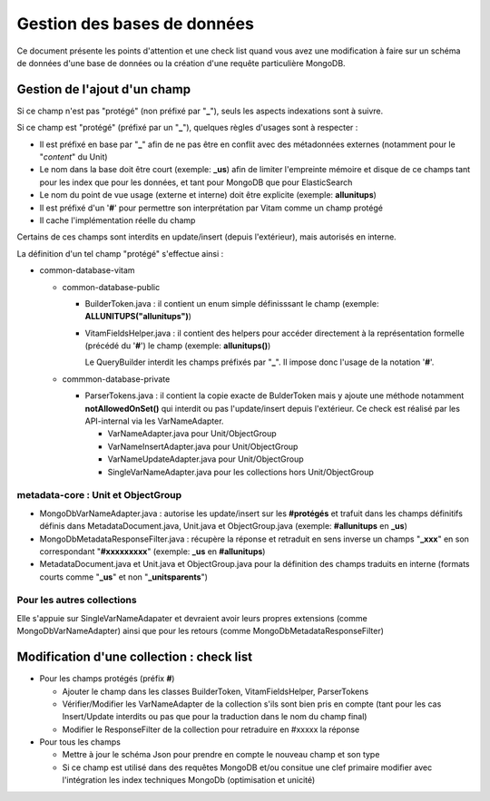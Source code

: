 Gestion des bases de données
############################

Ce document présente les points d'attention et une check list quand vous avez
une modification à faire sur un schéma de données d'une base de données ou la
création d'une requête particulière MongoDB.

Gestion de l'ajout d'un champ
=============================

Si ce champ n'est pas "protégé" (non préfixé par "**\_**"), seuls les aspects
indexations sont à suivre.

Si ce champ est "protégé" (préfixé par un "**\_**"), quelques règles d'usages sont
à respecter :

- Il est préfixé en base par "**\_**" afin de ne pas être en conflit avec des métadonnées externes (notamment pour le "*content*" du Unit)
- Le nom dans la base doit être court (exemple: **\_us**) afin de limiter l'empreinte mémoire et disque de ce champs tant pour les index que pour les données, et tant pour MongoDB que pour ElasticSearch
- Le nom du point de vue usage (externe et interne) doit être explicite (exemple: **allunitups**)
- Il est préfixé d'un '**#**' pour permettre son interprétation par Vitam comme un champ protégé
- Il cache l'implémentation réelle du champ

Certains de ces champs sont interdits en update/insert (depuis l'extérieur),
mais autorisés en interne.

La définition d'un tel champ "protégé" s'effectue ainsi :

- common-database-vitam

  - common-database-public

    - BuilderToken.java : il contient un enum simple définisssant le champ (exemple: **ALLUNITUPS("allunitups")**)
    - VitamFieldsHelper.java : il contient des helpers pour accéder directement à la représentation formelle (précédé du '**#**') le champ (exemple: **allunitups()**)

      Le QueryBuilder interdit les champs préfixés par "**\_**". Il impose donc l'usage de la notation '**#**'.

  - commmon-database-private

    - ParserTokens.java : il contient la copie exacte de BulderToken mais y ajoute une méthode notamment **notAllowedOnSet()** qui interdit ou pas l'update/insert depuis l'extérieur. Ce check est réalisé par les API-internal via les VarNameAdapter.

      - VarNameAdapter.java pour Unit/ObjectGroup
      - VarNameInsertAdapter.java pour Unit/ObjectGroup
      - VarNameUpdateAdapter.java pour Unit/ObjectGroup
      - SingleVarNameAdapter.java pour les collections hors Unit/ObjectGroup

metadata-core : Unit et ObjectGroup
-----------------------------------

- MongoDbVarNameAdapter.java : autorise les update/insert sur les **#protégés** et trafuit dans les champs définitifs définis dans MetadataDocument.java, Unit.java et ObjectGroup.java (exemple: **#allunitups** en **\_us**)
- MongoDbMetadataResponseFilter.java : récupère la réponse et retraduit en sens inverse un champs "**\_xxx**" en son correspondant "**#xxxxxxxxx**" (exemple: **\_us** en **#allunitups**)
- MetadataDocument.java et Unit.java et ObjectGroup.java pour la définition des champs traduits en interne (formats courts comme "**\_us**" et non "**\_unitsparents**")

Pour les autres collections
---------------------------

Elle s'appuie sur SingleVarNameAdapater et devraient avoir leurs propres extensions
(comme MongoDbVarNameAdapter) ainsi que pour les retours (comme MongoDbMetadataResponseFilter)

Modification d'une collection : check list
==========================================

- Pour les champs protégés (préfix **#**)

  - Ajouter le champ dans les classes BuilderToken, VitamFieldsHelper, ParserTokens
  - Vérifier/Modifier les VarNameAdapter de la collection s'ils sont bien pris en compte (tant pour les cas Insert/Update interdits ou pas que pour la traduction dans le nom du champ final)
  - Modifier le ResponseFilter de la collection pour retraduire en #xxxxx la réponse

- Pour tous les champs

  - Mettre à jour le schéma Json pour prendre en compte le nouveau champ et son type
  - Si ce champ est utilisé dans des requêtes MongoDB et/ou consitue une clef primaire modifier avec l'intégration les index techniques MongoDb (optimisation et unicité)
